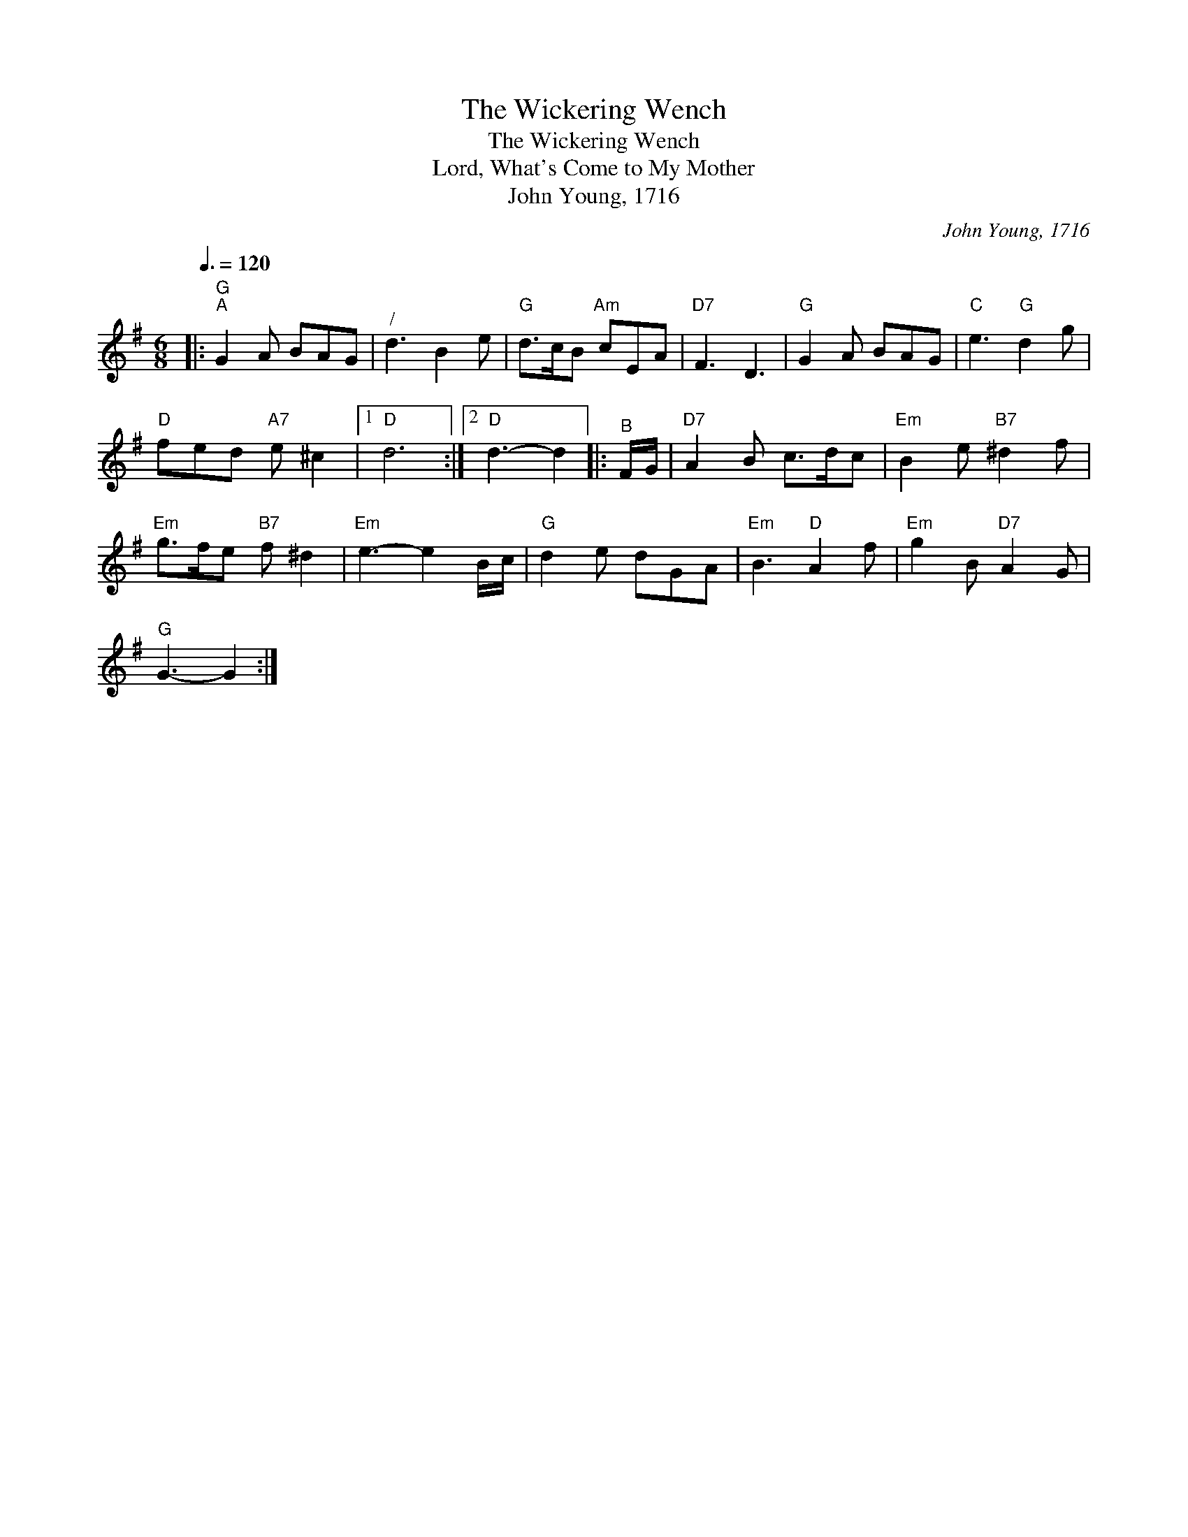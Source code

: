 X:1
T:The Wickering Wench
T:The Wickering Wench
T:Lord, What's Come to My Mother
T:John Young, 1716
C:John Young, 1716
L:1/8
Q:3/8=120
M:6/8
K:G
V:1 treble 
V:1
|:"G""^A" G2 A BAG |"^/" d3 B2 e |"G" d>cB"Am" cEA |"D7" F3 D3 |"G" G2 A BAG |"C" e3"G" d2 g | %6
"D" fed"A7" e ^c2 |1"D" d6 :|2"D" d3- d2 |:"^B" F/G/ |"D7" A2 B c>dc |"Em" B2 e"B7" ^d2 f | %12
"Em" g>fe"B7" f ^d2 |"Em" e3- e2 B/c/ |"G" d2 e dGA |"Em" B3"D" A2 f |"Em" g2 B"D7" A2 G | %17
"G" G3- G2 :| %18

